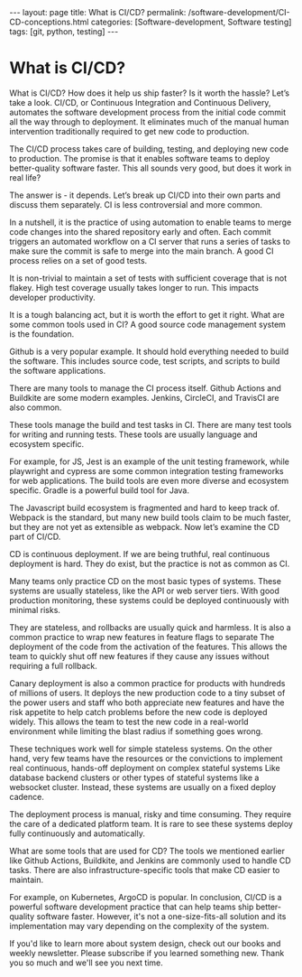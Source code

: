 #+BEGIN_EXPORT html
---
layout: page
title: What is CI/CD?
permalink: /software-development/CI-CD-conceptions.html
categories: [Software-development, Software testing]
tags: [git, python, testing]
---
#+END_EXPORT

#+STARTUP: showall indent
#+OPTIONS: tags:nil num:nil \n:nil @:t ::t |:t ^:{} _:{} *:t
#+TOC: headlines 2
#+PROPERTY:header-args :results output :exports both :eval no-export
#+CATEGORY: TM
#+TODO: | AMPLE
#+TODO: RAW INIT TODO ACTIVE | DONE
#+TODO: DELAY LAG RETARD | BARE


* What is CI/CD?

What is CI/CD? How does it help us ship faster? Is it worth the
hassle?  Let’s take a look. CI/CD, or Continuous Integration and
Continuous Delivery, automates the software development process from
the initial code commit all the way through to deployment. It
eliminates much of the manual human intervention traditionally
required to get new code to production.

The CI/CD process takes care of building, testing, and deploying new
code to production. The promise is that it enables software teams to
deploy better-quality software faster. This all sounds very good, but
does it work in real life?

The answer is - it depends. Let’s break up CI/CD into their own parts
and discuss them separately. CI is less controversial and more common.

In a nutshell, it is the practice of using automation to enable teams
to merge code changes into the shared repository early and often. Each
commit triggers an automated workflow on a CI server that runs a
series of tasks to make sure the commit is safe to merge into the main
branch. A good CI process relies on a set of good tests.

It is non-trivial to maintain a set of tests with sufficient coverage
that is not flakey. High test coverage usually takes longer to
run. This impacts developer productivity.

It is a tough balancing act, but it is worth the effort to get it
right. What are some common tools used in CI? A good source code
management system is the foundation.

Github is a very popular example. It should hold everything needed to
build the software. This includes source code, test scripts, and
scripts to build the software applications.

There are many tools to manage the CI process itself. Github Actions
and Buildkite are some modern examples. Jenkins, CircleCI, and
TravisCI are also common.

These tools manage the build and test tasks in CI. There are many test
tools for writing and running tests. These tools are usually language
and ecosystem specific.

For example, for JS, Jest is an example of the unit testing framework,
while playwright and cypress are some common integration testing
frameworks for web applications. The build tools are even more diverse
and ecosystem specific.  Gradle is a powerful build tool for Java.

The Javascript build ecosystem is fragmented and hard to keep track
of. Webpack is the standard, but many new build tools claim to be much
faster, but they are not yet as extensible as webpack. Now let’s
examine the CD part of CI/CD.

CD is continuous deployment. If we are being truthful, real continuous
deployment is hard. They do exist, but the practice is not as common
as CI.

Many teams only practice CD on the most basic types of systems. These
systems are usually stateless, like the API or web server tiers. With
good production monitoring, these systems could be deployed
continuously with minimal risks.

They are stateless, and rollbacks are usually quick and harmless. It
is also a common practice to wrap new features in feature flags to
separate The deployment of the code from the activation of the
features. This allows the team to quickly shut off new features if
they cause any issues without requiring a full rollback.

Canary deployment is also a common practice for products with hundreds
of millions of users. It deploys the new production code to a tiny
subset of the power users and staff who both appreciate new features
and have the risk appetite to help catch problems before the new code
is deployed widely. This allows the team to test the new code in a
real-world environment while limiting the blast radius if something
goes wrong.

These techniques work well for simple stateless systems. On the other
hand, very few teams have the resources or the convictions to
implement real continuous, hands-off deployment on complex stateful
systems Like database backend clusters or other types of stateful
systems like a websocket cluster. Instead, these systems are usually
on a fixed deploy cadence.

The deployment process is manual, risky and time consuming. They
require the care of a dedicated platform team. It is rare to see these
systems deploy fully continuously and automatically.

What are some tools that are used for CD? The tools we mentioned
earlier like Github Actions, Buildkite, and Jenkins are commonly used
to handle CD tasks. There are also infrastructure-specific tools that
make CD easier to maintain.

For example, on Kubernetes, ArgoCD is popular. In conclusion, CI/CD is
a powerful software development practice that can help teams ship
better-quality software faster. However, it's not a one-size-fits-all
solution and its implementation may vary depending on the complexity
of the system.

If you'd like to learn more about system design, check out our books
and weekly newsletter. Please subscribe if you learned something
new. Thank you so much and we'll see you next time.
